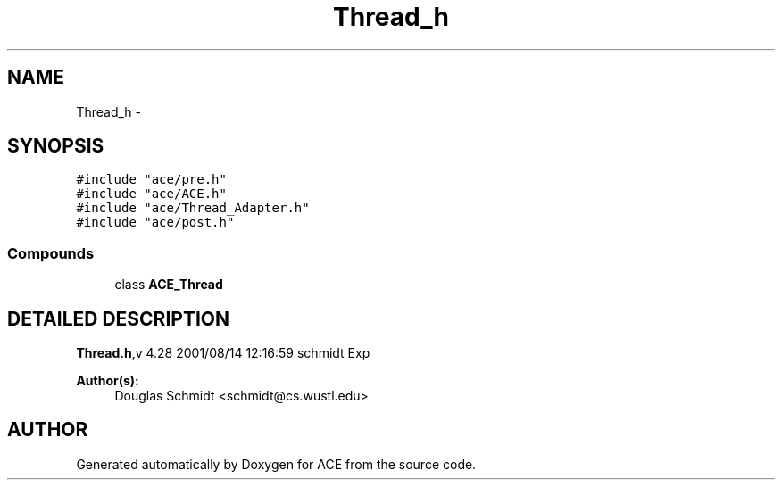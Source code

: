 .TH Thread_h 3 "5 Oct 2001" "ACE" \" -*- nroff -*-
.ad l
.nh
.SH NAME
Thread_h \- 
.SH SYNOPSIS
.br
.PP
\fC#include "ace/pre.h"\fR
.br
\fC#include "ace/ACE.h"\fR
.br
\fC#include "ace/Thread_Adapter.h"\fR
.br
\fC#include "ace/post.h"\fR
.br

.SS Compounds

.in +1c
.ti -1c
.RI "class \fBACE_Thread\fR"
.br
.in -1c
.SH DETAILED DESCRIPTION
.PP 
.PP
\fBThread.h\fR,v 4.28 2001/08/14 12:16:59 schmidt Exp
.PP
\fBAuthor(s): \fR
.in +1c
 Douglas Schmidt <schmidt@cs.wustl.edu>
.PP
.SH AUTHOR
.PP 
Generated automatically by Doxygen for ACE from the source code.